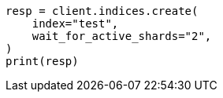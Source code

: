 // indices/create-index.asciidoc:264

[source, python]
----
resp = client.indices.create(
    index="test",
    wait_for_active_shards="2",
)
print(resp)
----